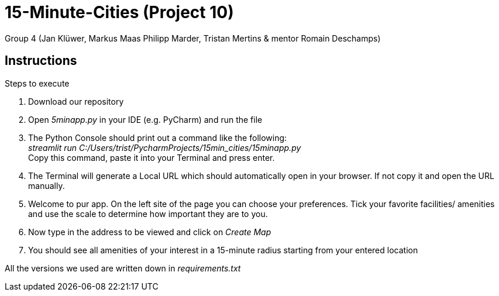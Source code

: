 = 15-Minute-Cities (Project 10)

Group 4 (Jan Klüwer, Markus Maas Philipp Marder, Tristan Mertins & mentor Romain Deschamps)

== Instructions
.Steps to execute
. Download our repository
. Open _5minapp.py_ in your IDE (e.g. PyCharm) and run the file
. The Python Console should print out a command like the following: +
_streamlit run C:/Users/trist/PycharmProjects/15min_cities/15minapp.py_ +
Copy this command, paste it into your Terminal and press enter.
. The Terminal will generate a Local URL which should automatically open in your browser. If not copy it and open the URL manually.
. Welcome to pur app. On the left site of the page you can choose your preferences. Tick your favorite facilities/ amenities and use the scale to determine how important they are to you.
. Now type in the address to be viewed and click on _Create Map_
. You should see all amenities of your interest in a 15-minute radius starting from your entered location
 

All the versions we used are written down in _requirements.txt_
